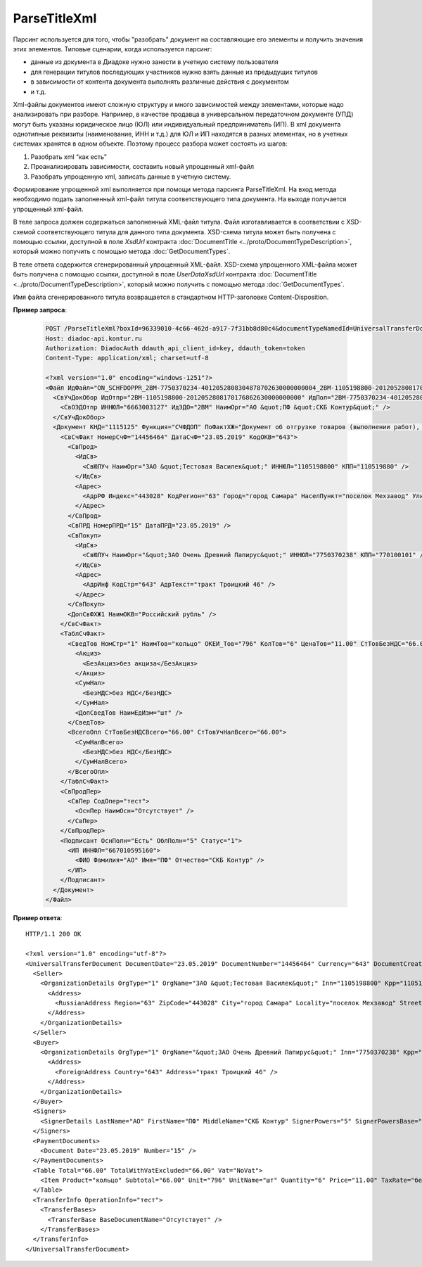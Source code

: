 ParseTitleXml
==========================

Парсинг используется для того, чтобы "разобрать" документ на составляющие его элементы и получить значения этих элементов.
Типовые сценарии, когда используется парсинг:

- данные из документа в Диадоке нужно занести в учетную систему пользователя
- для генерации титулов последующих участников нужно взять данные из предыдущих титулов
- в зависимости от контента документа выполнять различные действия с документом
- и т.д.

Xml-файлы документов имеют сложную структуру и много зависимостей между элементами, которые надо анализировать при разборе. Например, в качестве продавца в универсальном передаточном документе (УПД) могут быть указаны юридическое лицо (ЮЛ) или индивидуальный предприниматель (ИП). В xml документа однотипные реквизиты (наименование, ИНН и т.д.)  для ЮЛ и ИП находятся в разных элементах, но в учетных системах хранятся в одном объекте.
Поэтому процесс разбора может состоять из шагов:

#. Разобрать xml “как есть”
#. Проанализировать зависимости, составить новый упрощенный xml-файл
#. Разобрать упрощенную xml, записать данные в учетную систему.

.. image:: ../_static/img/diadoc-api-parse-xml-schema1.png
    :align: center

Формирование упрощенной xml выполняется при помощи метода парсинга ParseTitleXml. На вход метода необходимо подать заполненный xml-файл титула соответствующего типа документа.  На выходе получается упрощенный xml-файл.


.. http:post:: /ParseTitleXml

	:queryparam boxId: идентификатор ящика организации.
	:queryparam documentTypeNamedId: уникальный строковый идентификатор типа документа.
	:queryparam documentFunction:  строковый идентификатор функции, уникальный в рамках типа документа.
	:queryparam documentVersion:  строковый идентификатор версии типа документа, уникальный в рамках функции типа документа.
	:queryparam titleIndex:  числовой идентификатор титула документа.

	:requestheader Authorization: данные, необходимые для :doc:`авторизации <../Authorization>`.

	:statuscode 200: операция успешно завершена.
	:statuscode 400: данные в запросе имеют неверный формат или отсутствуют обязательные параметры.
	:statuscode 401: в запросе отсутствует HTTP-заголовок ``Authorization`` или в этом заголовке содержатся некорректные авторизационные данные.
	:statuscode 402: у организации с указанным идентификатором ``boxId`` закончилась подписка на API.
	:statuscode 403: у пользователя нет доступа к ящику.
	:statuscode 405: используется неподходящий HTTP-метод.
	:statuscode 500: при обработке запроса возникла непредвиденная ошибка.

В теле запроса должен содержаться заполненный XML-файл титула. Файл изготавливается в соответствии с XSD-схемой соответствующего титула для данного типа документа. XSD-схема титула может быть получена с помощью ссылки, доступной в поле *XsdUrl* контракта :doc:`DocumentTitle <../proto/DocumentTypeDescription>`, который можно получить с помощью метода :doc:`GetDocumentTypes`.

В теле ответа содержится сгенерированный упрощенный XML-файл. XSD-схема упрощенного XML-файла может быть получена с помощью ссылки, доступной в поле *UserDataXsdUrl* контракта :doc:`DocumentTitle <../proto/DocumentTypeDescription>`, который можно получить с помощью метода :doc:`GetDocumentTypes`.

Имя файла сгенерированного титула возвращается в стандартном HTTP-заголовке Content-Disposition.

**Пример запроса**:

    .. sourcecode:: http

        POST /ParseTitleXml?boxId=96339010-4c66-462d-a917-7f31bb8d80c4&documentTypeNamedId=UniversalTransferDocument&documentVersion=utd_05_01_05&documentFunction=СЧФДОП&titleIndex=0 HTTP/1.1
        Host: diadoc-api.kontur.ru
        Authorization: DiadocAuth ddauth_api_client_id=key, ddauth_token=token
        Content-Type: application/xml; charset=utf-8

        <?xml version="1.0" encoding="windows-1251"?>
        <Файл ИдФайл="ON_SCHFDOPPR_2BM-7750370234-4012052808304878702630000000004_2BM-1105198800-2012052808170176862630000000000_20190523_e4409432-021a-4bc6-ba03-5118b485c4d3" ВерсФорм="5.01" ВерсПрог="Diadoc 1.0">
          <СвУчДокОбор ИдОтпр="2BM-1105198800-2012052808170176862630000000000" ИдПол="2BM-7750370234-4012052808304878702630000000004">
            <СвОЭДОтпр ИННЮЛ="6663003127" ИдЭДО="2BM" НаимОрг="АО &quot;ПФ &quot;СКБ Контур&quot;" />
          </СвУчДокОбор>
          <Документ КНД="1115125" Функция="СЧФДОП" ПоФактХЖ="Документ об отгрузке товаров (выполнении работ), передаче имущественных прав (документ об оказании услуг)" НаимДокОпр="Счет-фактура и документ об отгрузке товаров (выполнении работ), передаче имущественных прав (документ об оказании услуг)" ДатаИнфПр="23.05.2019" ВремИнфПр="09.25.29" НаимЭконСубСост="ЗАО &quot;Тестовая Василек&quot;, ИНН 1105198800, КПП 110519880">
            <СвСчФакт НомерСчФ="14456464" ДатаСчФ="23.05.2019" КодОКВ="643">
              <СвПрод>
                <ИдСв>
                  <СвЮЛУч НаимОрг="ЗАО &quot;Тестовая Василек&quot;" ИННЮЛ="1105198800" КПП="110519880" />
                </ИдСв>
                <Адрес>
                  <АдрРФ Индекс="443028" КодРегион="63" Город="город Самара" НаселПункт="поселок Мехзавод" Улица="7-й квартал" Дом="дом 14, 24" />
                </Адрес>
              </СвПрод>
              <СвПРД НомерПРД="15" ДатаПРД="23.05.2019" />
              <СвПокуп>
                <ИдСв>
                  <СвЮЛУч НаимОрг="&quot;ЗАО Очень Древний Папирус&quot;" ИННЮЛ="7750370238" КПП="770100101" />
                </ИдСв>
                <Адрес>
                  <АдрИнф КодСтр="643" АдрТекст="тракт Троицкий 46" />
                </Адрес>
              </СвПокуп>
              <ДопСвФХЖ1 НаимОКВ="Российский рубль" />
            </СвСчФакт>
            <ТаблСчФакт>
              <СведТов НомСтр="1" НаимТов="кольцо" ОКЕИ_Тов="796" КолТов="6" ЦенаТов="11.00" СтТовБезНДС="66.00" НалСт="без НДС" СтТовУчНал="66.00">
                <Акциз>
                  <БезАкциз>без акциза</БезАкциз>
                </Акциз>
                <СумНал>
                  <БезНДС>без НДС</БезНДС>
                </СумНал>
                <ДопСведТов НаимЕдИзм="шт" />
              </СведТов>
              <ВсегоОпл СтТовБезНДСВсего="66.00" СтТовУчНалВсего="66.00">
                <СумНалВсего>
                  <БезНДС>без НДС</БезНДС>
                </СумНалВсего>
              </ВсегоОпл>
            </ТаблСчФакт>
            <СвПродПер>
              <СвПер СодОпер="тест">
                <ОснПер НаимОсн="Отсутствует" />
              </СвПер>
            </СвПродПер>
            <Подписант ОснПолн="Есть" ОблПолн="5" Статус="1">
              <ИП ИННФЛ="667010595160">
                <ФИО Фамилия="АО" Имя="ПФ" Отчество="СКБ Контур" />
              </ИП>
            </Подписант>
          </Документ>
        </Файл>

**Пример ответа**:

::

    HTTP/1.1 200 OK

    <?xml version="1.0" encoding="utf-8"?>
    <UniversalTransferDocument DocumentDate="23.05.2019" DocumentNumber="14456464" Currency="643" DocumentCreator="ЗАО &quot;Тестовая Василек&quot;, ИНН 1105198800, КПП 110519880" Function="СЧФДОП" DocumentName="Счет-фактура и документ об отгрузке товаров (выполнении работ), передаче имущественных прав (документ об оказании услуг)" xmlns:xs="http://www.w3.org/2001/XMLSchema">
      <Seller>
        <OrganizationDetails OrgType="1" OrgName="ЗАО &quot;Тестовая Василек&quot;" Inn="1105198800" Kpp="110519880" FnsParticipantId="2BM-1105198800-2012052808170176862630000000000">
          <Address>
            <RussianAddress Region="63" ZipCode="443028" City="город Самара" Locality="поселок Мехзавод" Street="7-й квартал" Building="дом 14, 24" />
          </Address>
        </OrganizationDetails>
      </Seller>
      <Buyer>
        <OrganizationDetails OrgType="1" OrgName="&quot;ЗАО Очень Древний Папирус&quot;" Inn="7750370238" Kpp="770100101" FnsParticipantId="2BM-7750370234-4012052808304878702630000000004">
          <Address>
            <ForeignAddress Country="643" Address="тракт Троицкий 46" />
          </Address>
        </OrganizationDetails>
      </Buyer>
      <Signers>
        <SignerDetails LastName="АО" FirstName="ПФ" MiddleName="СКБ Контур" SignerPowers="5" SignerPowersBase="Есть" SignerStatus="1" SignerType="2" Inn="667010595160" />
      </Signers>
      <PaymentDocuments>
        <Document Date="23.05.2019" Number="15" />
      </PaymentDocuments>
      <Table Total="66.00" TotalWithVatExcluded="66.00" Vat="NoVat">
        <Item Product="кольцо" Subtotal="66.00" Unit="796" UnitName="шт" Quantity="6" Price="11.00" TaxRate="без НДС" SubtotalWithVatExcluded="66.00" />
      </Table>
      <TransferInfo OperationInfo="тест">
        <TransferBases>
          <TransferBase BaseDocumentName="Отсутствует" />
        </TransferBases>
      </TransferInfo>
    </UniversalTransferDocument>
